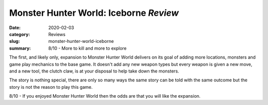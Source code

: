 Monster Hunter World: Iceborne *Review*
=======================================

:date: 2020-02-03
:category: Reviews
:slug: monster-hunter-world-iceborne
:summary: 8/10 - More to kill and more to explore

The first, and likely only, expansion to Monster Hunter World delivers on its
goal of adding more locations, monsters and game play mechanics to the base
game. It doesn't add any new weapon types but every weapon is given a new move,
and a new tool, the clutch claw, is at your disposal to help take down the monsters.

The story is nothing special, there are only so many ways the same story can be
told with the same outcome but the story is not the reason to play this game.

8/10 - If you enjoyed Monster Hunter World then the odds are that you will like
the expansion.
